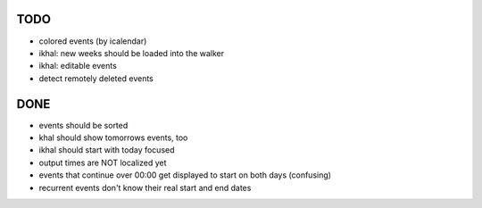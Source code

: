 TODO
====
* colored events (by icalendar)
* ikhal: new weeks should be loaded into the walker
* ikhal: editable events
* detect remotely deleted events


DONE
====
* events should be sorted
* khal should show tomorrows events, too
* ikhal should start with today focused
* output times are NOT localized yet
* events that continue over 00:00 get displayed to start on both days
  (confusing)
* recurrent events don't know their real start and end dates
